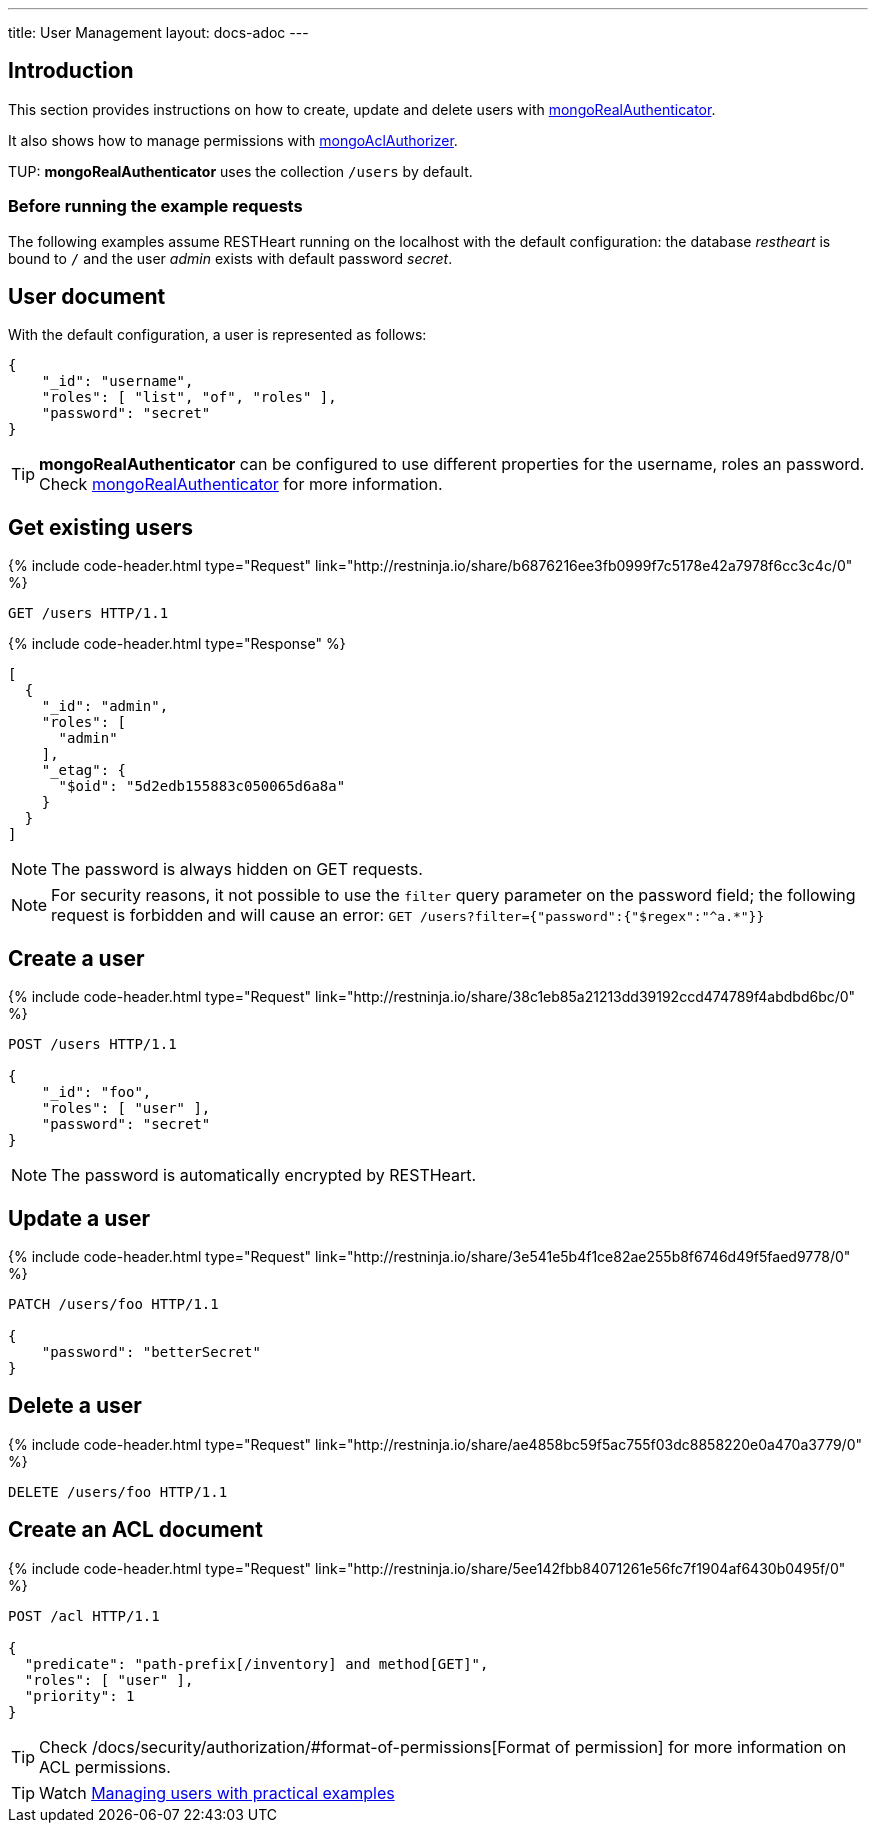 ---
title: User Management
layout: docs-adoc
---

:page-liquid:

== Introduction

This section provides instructions on how to create, update and delete users with link:/docs/security/authentication/#mongo-realm-authenticator[mongoRealAuthenticator].

It also shows how to manage permissions with link:/docs/security/authorization/#mongo-acl-authorizer[mongoAclAuthorizer].

TUP: **mongoRealAuthenticator** uses the collection `/users` by default.

=== Before running the example requests

The following examples assume RESTHeart running on the localhost with the default configuration: the database _restheart_ is bound to `/` and the user _admin_ exists with default password _secret_.

== User document

With the default configuration, a user is represented as follows:

[source,json]
----
{
    "_id": "username",
    "roles": [ "list", "of", "roles" ],
    "password": "secret"
}
----

TIP: **mongoRealAuthenticator** can be configured to use different properties for the username, roles an password. Check  link:/docs/security/authentication/#mongo-realm-authenticator[mongoRealAuthenticator] for more information.

## Get existing users

++++
{% include code-header.html type="Request"
    link="http://restninja.io/share/b6876216ee3fb0999f7c5178e42a7978f6cc3c4c/0"
%}
++++

[source,http]
GET /users HTTP/1.1

++++
{% include code-header.html type="Response" %}
++++

[source,json]
----
[
  {
    "_id": "admin",
    "roles": [
      "admin"
    ],
    "_etag": {
      "$oid": "5d2edb155883c050065d6a8a"
    }
  }
]
----

NOTE: The password is always hidden on GET requests.

NOTE: For security reasons, it not possible to use the `filter` query parameter on the password field; the following request is forbidden and will cause an error: `GET /users?filter={"password":{"$regex":"^a.*"}}`

## Create a user

++++
{% include code-header.html type="Request"
    link="http://restninja.io/share/38c1eb85a21213dd39192ccd474789f4abdbd6bc/0"
%}
++++

[source,http]
----
POST /users HTTP/1.1

{
    "_id": "foo",
    "roles": [ "user" ],
    "password": "secret"
}
----

NOTE: The password is automatically encrypted by RESTHeart.

## Update a user

++++
{% include code-header.html type="Request"
    link="http://restninja.io/share/3e541e5b4f1ce82ae255b8f6746d49f5faed9778/0"
%}
++++

[source,http]
----
PATCH /users/foo HTTP/1.1

{
    "password": "betterSecret"
}
----

## Delete a user

++++
{% include code-header.html type="Request"
    link="http://restninja.io/share/ae4858bc59f5ac755f03dc8858220e0a470a3779/0"
%}
++++

[source,http]
DELETE /users/foo HTTP/1.1

## Create an ACL document

++++
{% include code-header.html type="Request"
    link="http://restninja.io/share/5ee142fbb84071261e56fc7f1904af6430b0495f/0"
%}
++++

[source,http]
----
POST /acl HTTP/1.1

{
  "predicate": "path-prefix[/inventory] and method[GET]",
  "roles": [ "user" ],
  "priority": 1
}
----

TIP: Check /docs/security/authorization/#format-of-permissions[Format of permission] for more information on ACL permissions.

TIP: Watch https://www.youtube.com/watch?v=QVk0aboHayM&t=1828s[Managing users with practical examples]
